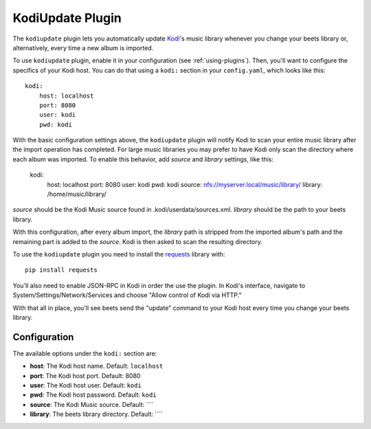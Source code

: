 KodiUpdate Plugin
=================

The ``kodiupdate`` plugin lets you automatically update `Kodi`_'s music
library whenever you change your beets library or, alternatively, every
time a new album is imported.

To use ``kodiupdate`` plugin, enable it in your configuration
(see :ref:`using-plugins`).
Then, you'll want to configure the specifics of your Kodi host.
You can do that using a ``kodi:`` section in your ``config.yaml``,
which looks like this::

    kodi:
        host: localhost
        port: 8080
        user: kodi
        pwd: kodi

With the basic configuration settings above, the ``kodiupdate`` plugin
will notify Kodi to scan your entire music library after the import
operation has completed. For large music libraries you may prefer to have
Kodi only scan the directory where each album was imported. To enable
this behavior, add `source` and `library` settings, like this:

    kodi:
        host: localhost
        port: 8080
        user: kodi
        pwd: kodi
        source: nfs://myserver.local/music/library/
        library: /home/music/library/

`source` should be the Kodi Music source found in .kodi/userdata/sources.xml.
`library` should be the path to your beets library.

With this configuration, after every album import, the `library` path is stripped
from the imported album's path and the remaining part is added to the `source`.
Kodi is then asked to scan the resulting directory.

To use the ``kodiupdate`` plugin you need to install the `requests`_ library with::

    pip install requests

You'll also need to enable JSON-RPC in Kodi in order the use the plugin.
In Kodi's interface, navigate to System/Settings/Network/Services and choose "Allow control of Kodi via HTTP."

With that all in place, you'll see beets send the "update" command to your Kodi
host every time you change your beets library.

.. _Kodi: http://kodi.tv/
.. _requests: http://docs.python-requests.org/en/latest/

Configuration
-------------

The available options under the ``kodi:`` section are:

- **host**: The Kodi host name.
  Default: ``localhost``
- **port**: The Kodi host port.
  Default: 8080
- **user**: The Kodi host user.
  Default: ``kodi``
- **pwd**: The Kodi host password.
  Default: ``kodi``
- **source**: The Kodi Music source.
  Default: ````
- **library**: The beets library directory.
  Default: ````
